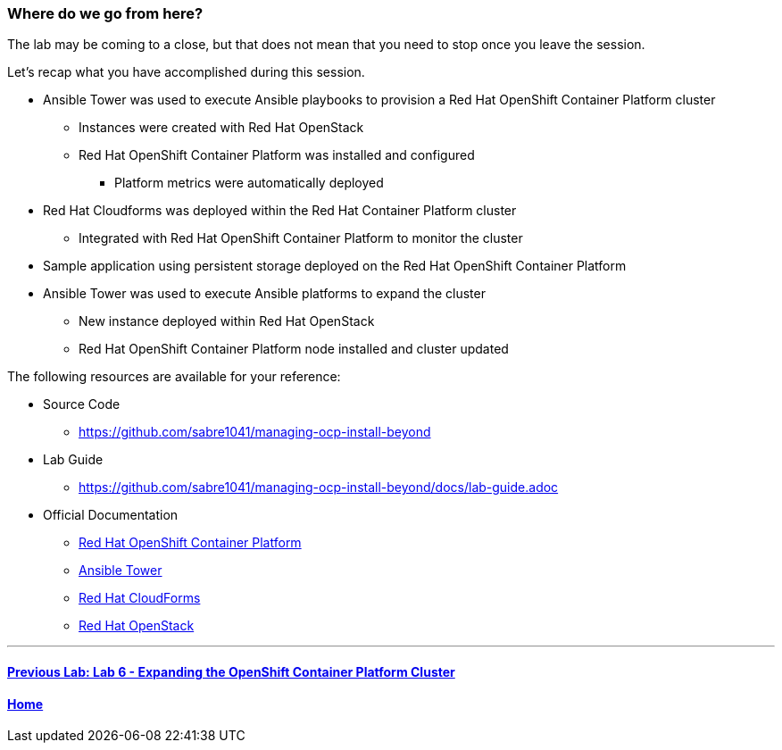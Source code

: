 === Where do we go from here?

The lab may be coming to a close, but that does not mean that you need to stop once you leave the session.

Let’s recap what you have accomplished during this session.

* Ansible Tower was used to execute Ansible playbooks to provision a Red Hat OpenShift Container Platform cluster
    ** Instances were created with Red Hat OpenStack
    ** Red Hat OpenShift Container Platform was installed and configured
        *** Platform metrics were automatically deployed
* Red Hat Cloudforms was deployed within the Red Hat Container Platform cluster
    ** Integrated with Red Hat OpenShift Container Platform to monitor the cluster
* Sample application using persistent storage deployed on the Red Hat OpenShift Container Platform
* Ansible Tower was used to execute Ansible platforms to expand the cluster
    ** New instance deployed within Red Hat OpenStack
    ** Red Hat OpenShift Container Platform node installed and cluster updated

The following resources are available for your reference:

* Source Code
    ** link:https://github.com/sabre1041/managing-ocp-install-beyond[https://github.com/sabre1041/managing-ocp-install-beyond]
* Lab Guide
    ** https://github.com/sabre1041/managing-ocp-install-beyond/docs/lab-guide.adoc
* Official Documentation
    ** link:https://docs.openshift.com/[Red Hat OpenShift Container Platform]
    ** link:http://docs.ansible.com/ansible-tower/latest/html/userguide/index.html[Ansible Tower]
    ** link:https://access.redhat.com/documentation/en/red-hat-cloudforms/[Red Hat CloudForms]
    ** link:https://access.redhat.com/documentation/en/red-hat-openstack-platform/[Red Hat OpenStack]

'''

==== <<../lab6/lab6.adoc#lab6,Previous Lab: Lab 6 - Expanding the OpenShift Container Platform Cluster>>
==== <<../../README.adoc#lab1,Home>>

